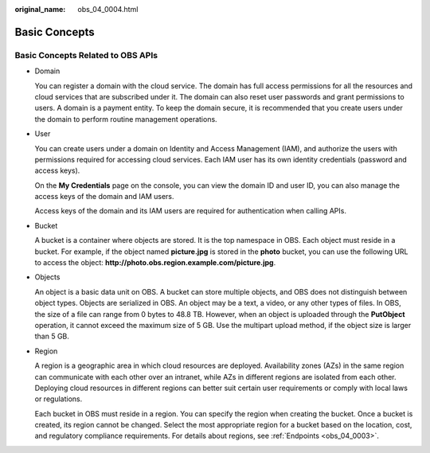 :original_name: obs_04_0004.html

.. _obs_04_0004:

Basic Concepts
==============

Basic Concepts Related to OBS APIs
----------------------------------

-  Domain

   You can register a domain with the cloud service. The domain has full access permissions for all the resources and cloud services that are subscribed under it. The domain can also reset user passwords and grant permissions to users. A domain is a payment entity. To keep the domain secure, it is recommended that you create users under the domain to perform routine management operations.

-  User

   You can create users under a domain on Identity and Access Management (IAM), and authorize the users with permissions required for accessing cloud services. Each IAM user has its own identity credentials (password and access keys).

   On the **My Credentials** page on the console, you can view the domain ID and user ID, you can also manage the access keys of the domain and IAM users.

   Access keys of the domain and its IAM users are required for authentication when calling APIs.

-  Bucket

   A bucket is a container where objects are stored. It is the top namespace in OBS. Each object must reside in a bucket. For example, if the object named **picture.jpg** is stored in the **photo** bucket, you can use the following URL to access the object: **http://photo.obs.\ region.\ example.com/picture.jpg**.

-  Objects

   An object is a basic data unit on OBS. A bucket can store multiple objects, and OBS does not distinguish between object types. Objects are serialized in OBS. An object may be a text, a video, or any other types of files. In OBS, the size of a file can range from 0 bytes to 48.8 TB. However, when an object is uploaded through the **PutObject** operation, it cannot exceed the maximum size of 5 GB. Use the multipart upload method, if the object size is larger than 5 GB.

-  Region

   A region is a geographic area in which cloud resources are deployed. Availability zones (AZs) in the same region can communicate with each other over an intranet, while AZs in different regions are isolated from each other. Deploying cloud resources in different regions can better suit certain user requirements or comply with local laws or regulations.

   Each bucket in OBS must reside in a region. You can specify the region when creating the bucket. Once a bucket is created, its region cannot be changed. Select the most appropriate region for a bucket based on the location, cost, and regulatory compliance requirements. For details about regions, see :ref:`Endpoints <obs_04_0003>`.
